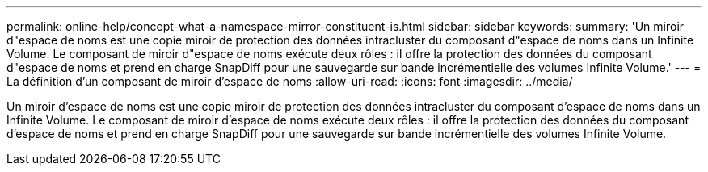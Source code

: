 ---
permalink: online-help/concept-what-a-namespace-mirror-constituent-is.html 
sidebar: sidebar 
keywords:  
summary: 'Un miroir d"espace de noms est une copie miroir de protection des données intracluster du composant d"espace de noms dans un Infinite Volume. Le composant de miroir d"espace de noms exécute deux rôles : il offre la protection des données du composant d"espace de noms et prend en charge SnapDiff pour une sauvegarde sur bande incrémentielle des volumes Infinite Volume.' 
---
= La définition d'un composant de miroir d'espace de noms
:allow-uri-read: 
:icons: font
:imagesdir: ../media/


[role="lead"]
Un miroir d'espace de noms est une copie miroir de protection des données intracluster du composant d'espace de noms dans un Infinite Volume. Le composant de miroir d'espace de noms exécute deux rôles : il offre la protection des données du composant d'espace de noms et prend en charge SnapDiff pour une sauvegarde sur bande incrémentielle des volumes Infinite Volume.
